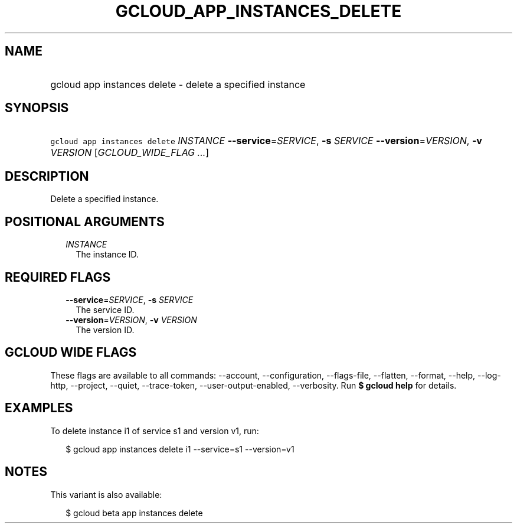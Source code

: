 
.TH "GCLOUD_APP_INSTANCES_DELETE" 1



.SH "NAME"
.HP
gcloud app instances delete \- delete a specified instance



.SH "SYNOPSIS"
.HP
\f5gcloud app instances delete\fR \fIINSTANCE\fR \fB\-\-service\fR=\fISERVICE\fR, \fB\-s\fR \fISERVICE\fR \fB\-\-version\fR=\fIVERSION\fR, \fB\-v\fR \fIVERSION\fR [\fIGCLOUD_WIDE_FLAG\ ...\fR]



.SH "DESCRIPTION"

Delete a specified instance.



.SH "POSITIONAL ARGUMENTS"

.RS 2m
.TP 2m
\fIINSTANCE\fR
The instance ID.


.RE
.sp

.SH "REQUIRED FLAGS"

.RS 2m
.TP 2m
\fB\-\-service\fR=\fISERVICE\fR, \fB\-s\fR \fISERVICE\fR
The service ID.

.TP 2m
\fB\-\-version\fR=\fIVERSION\fR, \fB\-v\fR \fIVERSION\fR
The version ID.


.RE
.sp

.SH "GCLOUD WIDE FLAGS"

These flags are available to all commands: \-\-account, \-\-configuration,
\-\-flags\-file, \-\-flatten, \-\-format, \-\-help, \-\-log\-http, \-\-project,
\-\-quiet, \-\-trace\-token, \-\-user\-output\-enabled, \-\-verbosity. Run \fB$
gcloud help\fR for details.



.SH "EXAMPLES"

To delete instance i1 of service s1 and version v1, run:

.RS 2m
$ gcloud app instances delete i1 \-\-service=s1 \-\-version=v1
.RE



.SH "NOTES"

This variant is also available:

.RS 2m
$ gcloud beta app instances delete
.RE

